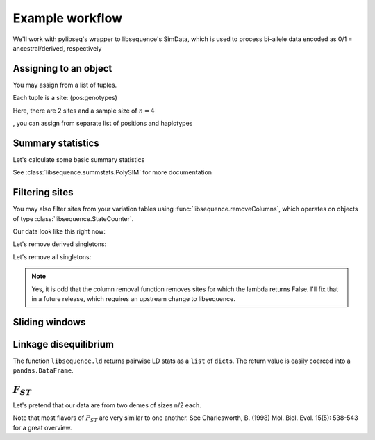 
Example workflow
================

We'll work with pylibseq's wrapper to libsequence's SimData, which is
used to process bi-allele data encoded as 0/1 = ancestral/derived,
respectively

.. ipython:: python

    from __future__ import print_function
    import libsequence

Assigning to an object
----------------------

You may assign from a list of tuples.

Each tuple is a site: (pos:genotypes)

Here, there are 2 sites and a sample size of :math:`n=4`

.. ipython:: python

    rawData1 = [(0.1,'0101'),(0.2,'1010')]
    #We can construct objects straight from these tuples
    sd = libsequence.SimData(rawData1)
    sd.size()
    sd.pos()
    sd.data()
, you can assign from separate list of positions and haplotypes

.. ipython:: python

    rawDataPos = [0.1,0.2]
    rawDataGenos = ['01','10','01','10']
    sd.assign(rawDataPos,rawDataGenos)
    sd.numsites()
    sd.size()
    sd.pos()
    sd.data()

Summary statistics
------------------

Let's calculate some basic summary statistics

See :class:`libsequence.summstats.PolySIM` for more documentation

.. ipython:: python

    #ms 10 1 -s 10 -I 2 5 5 0.05
    rawDataPos=[0.0997, 0.2551, 0.3600, 0.4831, 0.5205, 0.5668, 0.5824, 0.6213, 0.7499, 0.9669]
    rawDataGenos=['0000001010',
                  '1000000011',
                  '1000001010',
                  '1000000010',
                  '1000001010',
                  '1111010100',
                  '1111010100',
                  '1111110100',
                  '1111010100',
                  '1111010100']
    sd.assign(rawDataPos,rawDataGenos)
    ps = libsequence.PolySIM(sd)
    ps.thetapi()
    ps.thetaw()
    ps.tajimasd()

Filtering sites
------------------

You may also filter sites from your variation tables using :func:`libsequence.removeColumns`, which operates on
objects of type :class:`libsequence.StateCounter`.

Our data look like this right now:

.. ipython:: python

    print(sd)

Let's remove derived singletons:

.. ipython:: python

    sd2 = libsequence.removeColumns(sd,lambda x : x.one != 1)
    print(sd2)

Let's remove all singletons:

.. ipython:: python

    sd3 = libsequence.removeColumns(sd,lambda x: x.one !=1 and x.zero != 1)
    print(sd3)

.. note::
    Yes, it is odd that the column removal function removes sites for which the lambda
    returns False.  I'll fix that in a future release, which requires an upstream change
    to libsequence.
    
Sliding windows
---------------

.. ipython:: python

    w = libsequence.Windows(sd,window_size=0.1,step_len=0.05,starting_pos=0.,ending_pos=1.0)
    len(w)
    for i in range(len(w)):
        #Each window is a simData
        wi = w[i]
        pswi = libsequence.PolySIM(wi)
        print(pswi.thetaw())


Linkage disequilibrium
----------------------

The function ``libsequence.ld`` returns pairwise LD stats as a
``list`` of ``dict``\ s. The return value is easily coerced into a
``pandas.DataFrame``.

:math:`F_{ST}`
--------------

Let's pretend that our data are from two demes of sizes n/2 each.

Note that most flavors of :math:`F_{ST}` are very similar to one
another. See Charlesworth, B. (1998) Mol. Biol. Evol. 15(5): 538-543 for
a great overview.

.. ipython:: python

    import libsequence
    sd.size()
    f = libsequence.Fst(sd,[5,5])

    #Hudson, Slatkin, and Maddison's FST:
    f.hsm()

    #Slatkin's
    f.slatkin()

    #Hudson, Boos, and Kaplan, which is also Nei's Gst:
    f.hbk()

    #Positions of snps shared b/w demes 0 and 1
    f.shared(0,1)

    #Positions of private mutations in deme 0 and 1:
    f.priv(0,1)

    #Positions of fixed differences between demes 0 and 1:
    f.fixed(0,1)
